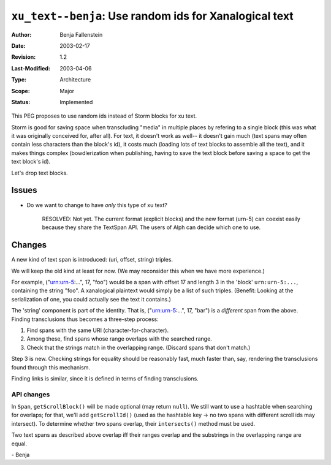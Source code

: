 =======================================================
``xu_text--benja``: Use random ids for Xanalogical text
=======================================================

:Author:	Benja Fallenstein
:Date:		2003-02-17
:Revision:	$Revision: 1.2 $
:Last-Modified: $Date: 2003/04/06 08:15:20 $
:Type:		Architecture
:Scope:		Major
:Status:	Implemented


This PEG proposes to use random ids 
instead of Storm blocks for xu text.

Storm is good for saving space when transcluding "media"
in multiple places by refering to a single block
(this was what it was originally conceived for, after all).
For text, it doesn't work as well-- it doesn't gain much
(text spans may often contain less characters than the
block's id), it costs much (loading lots of text blocks
to assemble all the text), and it makes things complex
(bowdlerization when publishing, having to save the text
block before saving a space to get the text block's id).

Let's drop text blocks.

Issues
======

- Do we want to change to have *only* this type of xu text?

    RESOLVED: Not yet. The current format (explicit blocks)
    and the new format (urn-5) can coexist easily because
    they share the TextSpan API. The users of Alph can
    decide which one to use.

Changes
=======

A new kind of text span is introduced: (uri, offset, string) triples.

We will keep the old kind at least for now. (We may reconsider this
when we have more experience.)

For example, ("urn:urn-5:...", 17, "foo") would be a span
with offset 17 and length 3 in the 'block' ``urn:urn-5:...``,
containing the string "foo". A xanalogical plaintext would simply
be a list of such triples. (Benefit: Looking at the serialization
of one, you could actually see the text it contains.)

The 'string' component is part of the identity. That is,
("urn:urn-5:...", 17, "bar") is a *different* span from the above.
Finding transclusions thus becomes a three-step process:

1. Find spans with the same URI (character-for-character).
2. Among these, find spans whose range overlaps with the searched range.
3. Check that the strings match in the overlapping range.
   (Discard spans that don't match.)

Step 3 is new. Checking strings for equality should be reasonably
fast, much faster than, say, rendering the transclusions found
through this mechanism.

Finding links is similar, since it is defined in terms of
finding transclusions.

API changes
-----------

In ``Span``, ``getScrollBlock()`` will be made optional (may return
``null``). We still want to use a hashtable when searching for
overlaps; for that, we'll add ``getScrollId()`` (used as the hashtable
key -> no two spans with different scroll ids may intersect).
To determine whether two spans overlap, their ``intersects()`` method
must be used. 

Two text spans as described above overlap iff their ranges overlap
and the substrings in the overlapping range are equal.


\- Benja
